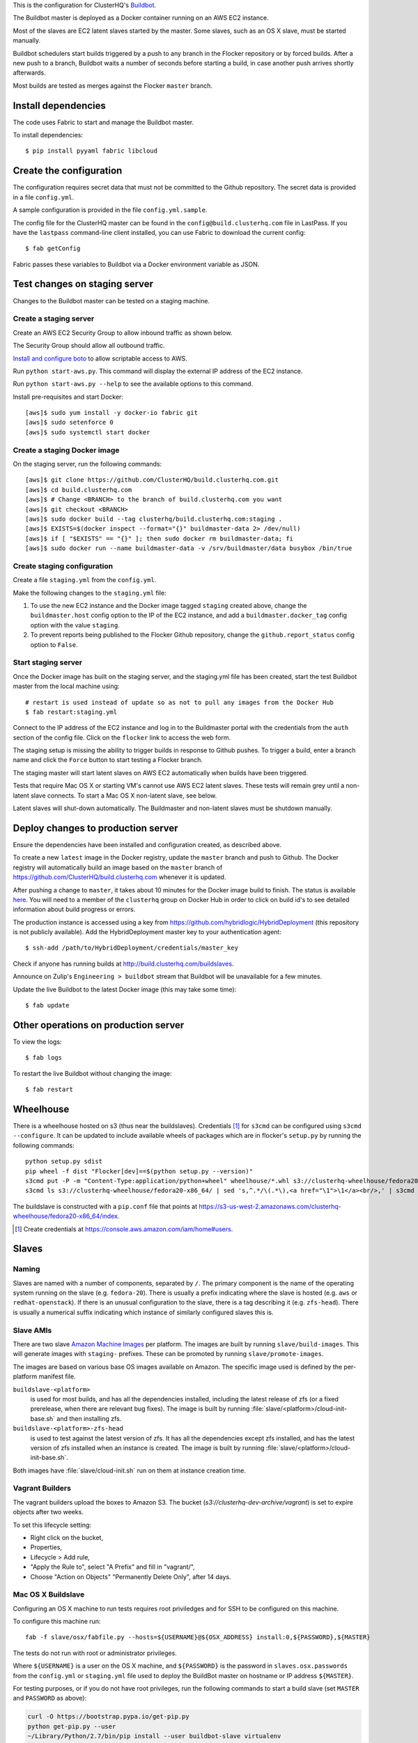 This is the configuration for ClusterHQ's `Buildbot <http://buildbot.net/>`_.

The Buildbot master is deployed as a Docker container running on an AWS EC2 instance.

Most of the slaves are EC2 latent slaves started by the master.
Some slaves, such as an OS X slave, must be started manually.

Buildbot schedulers start builds triggered by a push to any branch in the Flocker repository or by forced builds.
After a new push to a branch, Buildbot waits a number of seconds before starting a build,
in case another push arrives shortly afterwards.

Most builds are tested as merges against the Flocker ``master`` branch.

Install dependencies
====================

The code uses Fabric to start and manage the Buildbot master.

To install dependencies::

   $ pip install pyyaml fabric libcloud

Create the configuration
========================

The configuration requires secret data that must not be committed to the Github repository.
The secret data is provided in a file ``config.yml``.

A sample configuration is provided in the file ``config.yml.sample``.

The config file for the ClusterHQ master can be found in the ``config@build.clusterhq.com`` file in LastPass.
If you have the ``lastpass`` command-line client installed, you can use Fabric to download the current config::

   $ fab getConfig

Fabric passes these variables to Buildbot via a Docker environment variable as JSON.


Test changes on staging server
==============================

Changes to the Buildbot master can be tested on a staging machine.

Create a staging server
-----------------------

Create an AWS EC2 Security Group to allow inbound traffic as shown below.

.. image:: security-group.png
   :alt: Custom TCP Rule, TCP Protocol, Port Range 5000, Source Anywhere, 0.0.0.0/0
         SSH, TCP Protocol, Port Range 22, Source Anywhere, 0.0.0.0/0
         HTTP, TCP Protocol, Port Range 80, Source Anywhere, 0.0.0.0/0
         Custom TCP Rule, TCP Protocol, Port Range 9989, Source Anywhere, 0.0.0.0/0
         All ICMP, ICMP Protocol, Port Range 0-65535, Source Anywhere, 0.0.0.0/0

The Security Group should allow all outbound traffic.

`Install and configure boto <http://boto.readthedocs.org/en/latest/getting_started.html>`_ to allow scriptable access to AWS.

Run ``python start-aws.py``.
This command will display the external IP address of the EC2 instance.

Run ``python start-aws.py --help`` to see the available options to this command.

Install pre-requisites and start Docker::

   [aws]$ sudo yum install -y docker-io fabric git
   [aws]$ sudo setenforce 0
   [aws]$ sudo systemctl start docker

Create a staging Docker image
-----------------------------

On the staging server, run the following commands::

   [aws]$ git clone https://github.com/ClusterHQ/build.clusterhq.com.git
   [aws]$ cd build.clusterhq.com
   [aws]$ # Change <BRANCH> to the branch of build.clusterhq.com you want
   [aws]$ git checkout <BRANCH>
   [aws]$ sudo docker build --tag clusterhq/build.clusterhq.com:staging .
   [aws]$ EXISTS=$(docker inspect --format="{}" buildmaster-data 2> /dev/null)
   [aws]$ if [ "$EXISTS" == "{}" ]; then sudo docker rm buildmaster-data; fi
   [aws]$ sudo docker run --name buildmaster-data -v /srv/buildmaster/data busybox /bin/true

Create staging configuration
----------------------------

Create a file ``staging.yml`` from the ``config.yml``.

Make the following changes to the ``staging.yml`` file:

#. To use the new EC2 instance and the Docker image tagged ``staging`` created above, change the ``buildmaster.host`` config option to the IP of the EC2 instance, and add a ``buildmaster.docker_tag`` config option with the value ``staging``.

#. To prevent reports being published to the Flocker Github repository, change the ``github.report_status`` config option to ``False``.


Start staging server
--------------------

Once the Docker image has built on the staging server, and the staging.yml file has been created, start the test Buildbot master from the local machine using::

   # restart is used instead of update so as not to pull any images from the Docker Hub
   $ fab restart:staging.yml

Connect to the IP address of the EC2 instance and log in to the Buildmaster portal with the credentials from the ``auth`` section of the config file.
Click on the ``flocker`` link to access the web form.

The staging setup is missing the ability to trigger builds in response to Github pushes.
To trigger a build, enter a branch name and click the ``Force`` button to start testing a Flocker branch.

The staging master will start latent slaves on AWS EC2 automatically when builds have been triggered.

Tests that require Mac OS X or starting VM's cannot use AWS EC2 latent slaves.
These tests will remain grey until a non-latent slave connects.
To start a Mac OS X non-latent slave, see below.

Latent slaves will shut-down automatically.
The Buildmaster and non-latent slaves must be shutdown manually.

Deploy changes to production server
===================================

Ensure the dependencies have been installed and configuration created, as described above.

To create a new ``latest`` image in the Docker registry, update the ``master`` branch and push to Github.
The Docker registry will automatically build an image based on the ``master`` branch of https://github.com/ClusterHQ/build.clusterhq.com whenever it is updated.

After pushing a change to ``master``, it takes about 10 minutes for the Docker image build to finish.
The status is available `here <https://registry.hub.docker.com/u/clusterhq/build.clusterhq.com/builds_history/46090/>`_.
You will need to a member of the ``clusterhq`` group on Docker Hub in order to click on build id's to see detailed information about build progress or errors.

The production instance is accessed using a key from https://github.com/hybridlogic/HybridDeployment (this repository is not publicly available).
Add the HybridDeployment master key to your authentication agent::

   $ ssh-add /path/to/HybridDeployment/credentials/master_key

Check if anyone has running builds at http://build.clusterhq.com/buildslaves.

Announce on Zulip's ``Engineering > buildbot`` stream that Buildbot will be unavailable for a few minutes.

Update the live Buildbot to the latest Docker image (this may take some time)::

   $ fab update


Other operations on production server
=====================================

To view the logs::

   $ fab logs

To restart the live Buildbot without changing the image::

   $ fab restart


Wheelhouse
==========

There is a wheelhouse hosted on s3 (thus near the buildslaves).
Credentials [1]_ for ``s3cmd`` can be configured using ``s3cmd --configure``.
It can be updated to include available wheels of packages which are in flocker's ``setup.py`` by running the following commands::

   python setup.py sdist
   pip wheel -f dist "Flocker[dev]==$(python setup.py --version)"
   s3cmd put -P -m "Content-Type:application/python+wheel" wheelhouse/*.whl s3://clusterhq-wheelhouse/fedora20-x86_64
   s3cmd ls s3://clusterhq-wheelhouse/fedora20-x86_64/ | sed 's,^.*/\(.*\),<a href="\1">\1</a><br/>,' | s3cmd put -P -m "text/html" - s3://clusterhq-wheelhouse/fedora20-x86_64/index

The buildslave is constructed with a ``pip.conf`` file that points at https://s3-us-west-2.amazonaws.com/clusterhq-wheelhouse/fedora20-x86_64/index.

.. [1] Create credentials at https://console.aws.amazon.com/iam/home#users.

Slaves
======

Naming
------

Slaves are named with a number of components, separated by ``/``.
The primary component is the name of the operating system running on the slave (e.g. ``fedora-20``).
There is usually a prefix indicating where the slave is hosted (e.g. ``aws`` or ``redhat-openstack``).
If there is an unusual configuration to the slave, there is a tag describing it (e.g. ``zfs-head``).
There is usually a numerical suffix indicating which instance of similarly configured slaves this is.

Slave AMIs
----------

There are two slave `Amazon Machine Images <http://docs.aws.amazon.com/AWSEC2/latest/UserGuide/AMIs.html>`_ per platform.
The images are built by running ``slave/build-images``.
This will generate images with ``staging-`` prefixes.
These can be promoted by running ``slave/promote-images``.

The images are based on various base OS images available on Amazon.
The specific image used is defined by the per-platform manifest file.

``buildslave-<platform>``
  is used for most builds, and has all the dependencies installed,
  including the latest release of zfs (or a fixed prerelease, when there are relevant bug fixes).
  The image is built by running :file:`slave/<platform>/cloud-init-base.sh` and then installing zfs.
``buildslave-<platform>-zfs-head``
  is used to test against the latest version of zfs.
  It has all the dependencies except zfs installed, and has the latest version of zfs installed when an
  instance is created.  The image is built by running :file:`slave/<platform>/cloud-init-base.sh`.

Both images have :file:`slave/cloud-init.sh` run on them at instance creation time.

Vagrant Builders
----------------

The vagrant builders upload the boxes to Amazon S3.
The bucket (`s3://clusterhq-dev-archive/vagrant`) is set to expire objects after two weeks.

To set this lifecycle setting:

* Right click on the bucket,
* Properties,
* Lifecycle > Add rule,
* "Apply the Rule to", select "A Prefix" and fill in "vagrant/",
* Choose "Action on Objects" "Permanently Delete Only", after 14 days.

Mac OS X Buildslave
-------------------

Configuring an OS X machine to run tests requires root priviledges and for SSH to be configured on this machine.

To configure this machine run::

   fab -f slave/osx/fabfile.py --hosts=${USERNAME}@${OSX_ADDRESS} install:0,${PASSWORD},${MASTER}

The tests do not run with root or administrator privileges.

Where ``${USERNAME}`` is a user on the OS X machine, and ``${PASSWORD}`` is the password in ``slaves.osx.passwords`` from the ``config.yml`` or ``staging.yml`` file used to deploy the BuildBot master on hostname or IP address ``${MASTER}``.

For testing purposes, or if you do not have root privileges, run the following commands to start a build slave (set ``MASTER`` and ``PASSWORD`` as above):

.. code:: shell

   curl -O https://bootstrap.pypa.io/get-pip.py
   python get-pip.py --user
   ~/Library/Python/2.7/bin/pip install --user buildbot-slave virtualenv
   ~/Library/Python/2.7/bin/buildslave create-slave ~/flocker-osx "${MASTER}" osx-0 "${PASSWORD}"
   export PATH=$HOME/Library/python/2.7/bin:$PATH
   twistd --nodaemon -y flocker-osx/buildbot.tac

There is a VMware Fusion OSX VM configured, for running homebrew installation tests.
It is configured with a ``nat`` network, with a static IP address,
and the buildslave user has a password-less ssh-key that can log in to it.

Fedora hardware builders
------------------------

The following builders need to run on Fedora 20 on bare metal hardware:

* flocker-vagrant-dev-box
* flocker/vagrant/build/tutorial
* flocker/acceptance/vagrant/centos-7
* flocker/installed-package/centos-7

To create a Rackspace OnMetal slave to serve this purpose:

* Log into https://mycloud.rackspace.com,
* Create Server > OnMetal Server,
* Give the server an appropriate name,
* Choose the following options: Image: OnMetal - Fedora 20 (Heisenbug), Flavor: OnMetal Compute, An SSH key you have access to
* Create Server,
* When this is complete there will be a command to log into the server, e.g. ``ssh root@${ONMETAL_IP_ADDRESS}``.

To configure any Fedora 20 bare metal machine (e.g. on OnMetal as above)::

   fab -f slave/vagrant/fabfile.py --hosts=root@${ONMETAL_IP_ADDRESS} install:0,${PASSWORD},${MASTER}

Where ``${PASSWORD}`` is the password in ``slaves.fedora-20/vagrant.passwords`` from the ``config.yml`` or ``staging.yml`` file used to deploy the BuildBot master on hostname or IP address ``${MASTER}``.

Red Hat Openstack
-----------------

The following builders need to run on Centos-7 on Red Hat Open Stack:

* ``redhat-openstack/centos-7``

To create this machine you'll need to access various machines within redhat-openstack via an "SSH jump host".

The machines are referred to here as:
 * **redhat-openstack-jumphost**: The SSH proxy through which you will connect to servers inside the redhat-openstack network.
 * **redhat-openstack-novahost**: The server which has ``nova`` and other openstack administrative tools installed.
 * **redhat-openstack-buildslave**: The server which will be created to run the ``redhat-openstack/centos-7`` builder.

You'll need to add your public SSH key to the ``redhat-openstack-jumphost``.
A username and key for initial access to the jump host can be found in LastPass.
Using that username and key, log into the jumphost and add your own public SSH key to the ``authorized_keys`` file of the jumphost user.

Next log into the ``redhat-openstack-novahost`` (credentials in LastPass) and add your own public SSH key.

Finally, register your public SSH key with openstack by using the ``nova`` command, as follows:

.. code-block:: console

  [redhat-openstack-novahost] $ cat > id_rsa_joe.blogs@clusterhq.com.pub
  ssh-rsa AAAAB3NzaC1yc2EAAAADAQABAAABAQC2imO7tTLepxqTvxacpNHKmqsRUdhM1EPdAVrBFadrYAC664LDbOvTqXR0iiVomKsfAe6nK9xZ5YzGFIpcOn/MeH45LOHVy5/+yx06qAnRkCDGZzQN/3qrs2K0v0L4XSIFbWmkFycAzG2phxFyAaJicK9XsJ9JaJ1q9/0FBj1TJ0CA7kCFaz/t0eozzOgr7WsqtidMrgrfrWvZW0GZR2PUc+1Ezt0/OBR8Xir0VGMgeLOrHprAF/BSK+7GLuQ9usa+nu3i46UuKtaVDMrKFCkzSdfNX2xJJYlRUEvLTa1VgswgL1wXXUwxXlDmYdwjF583CSFrVeVzBmRRJqNU/IMb joe.bloggs@clusterhq.com

  [redhat-openstack-novahost] $ nova keypair-add --pub-key id_rsa_joe.bloggs@clusterhq.com.pub clusterhq_joebloggs

Having done this, create or modify a ``~/.ssh/config`` file containing the aliases, usernames, hostnames for each of the servers and proxy commands that will allow direct access to the internal servers via the ``redhat-openstack-jumphost``.

Here is an example of such a file::

   Host redhat-openstack-jumphost
        User <jumphost_username>
        HostName <jumphost_public_hostname_or_ip_address>

   Host redhat-openstack-novahost
        User <novahost_username>
        HostName <novahost_public_hostname_or_ip_address>
        ProxyCommand ssh redhat-openstack-jumphost nc %h %p

With that ``~/.ssh/config`` content in place, run:

.. code-block:: console

   [laptop] $ fab -H redhat-openstack-novahost -f slave/redhat-openstack/fabfile.py create_server:clusterhq_joebloggs


The argument ``clusterhq_joebloggs`` should be replaced with the name of the SSH public key that you registered using ``nova keypair-add`` in an earlier step.

The last line of the output will show the IP address of the new server.

Add that IP address of the new build slave server to your ssh config file::

   Host redhat-openstack-buildslave
        User centos
        HostName <buildbot_internal_ip_address_from_previous_step>
        ProxyCommand ssh redhat-openstack-novahost nc %h %p

Note: You can also log into ``redhat-openstack-novahost`` and run ``nova list`` to show all the openstack virtual machines and their IP addresses.

Test the ``redhat-openstack-buildslave`` by attempting to connect to the build slave with SSH, as follows:

.. code-block:: console

   [laptop] $ ssh redhat-openstack-buildslave

Note: You may need to add your SSH private key to your keyring or SSH agent:

.. code-block:: console

   [laptop] $ ssh-add

Now configure the new server.
The following step will install:

* the buildbot buildslave package on the server and
* a systemd service which will be started automatically.

Run the following ``fabric`` task:

.. code-block:: console

   [laptop] $ fab -H redhat-openstack-buildslave -f slave/redhat-openstack/fabfile.py configure:0,${PASSWORD},${BUILDMASTER}

Where ``${PASSWORD}`` is the password in ``slaves.redhat-openstack/centos-7.passwords`` from the ``config.yml`` or ``staging.yml`` file,
and ``${BUILDMASTER}`` is the IP address of the BuildBot master that you want this buildslave to connect to.

Note: See "Create the configuration" section above if you do not have a ``config.yml`` or ``staging.yml`` configuration file.

Next steps:

* Check that the new build slave has connected to the master by viewing the build master web interface and by monitoring the build slave and build master log files.
* Check that builders have been assigned to the new build slave.
* Check that the assigned builders are able to perform all the required steps by forcing a build.
* If the builds on the new builder are expected to fail, add the name of the new builder to the ``failing_builders`` section of the ``config.yml`` file.
* The redhat-openstack build slave can be destroyed by running ``fab -f slave/redhat-openstack/fabfile.py delete_server``.

Fixing issues
=============

**VirtualBox errors**

Sometimes a message similar to the following is shown::

   ERROR    : [/etc/sysconfig/network-scripts/ifup-eth] Error, some other host already uses address 172.16.255.240.

See https://github.com/mitchellh/vagrant/issues/1693 for explanations and workarounds for this issue.

One way to work around this issue is to remove existing Virtual Machines.
To do this, run the following commands.
``${IP_ADDRESS}`` should be the address of the host.
For example, the Flocker host is on `soyoustart <https://www.soyoustart.com/>`_.

Show all active Vagrant environments for the buildslave user:

.. code:: shell

   ssh root@${IP_ADDRESS}
   su - buildslave
   vagrant global-status

Destroy all vagrant boxes.
Note, this will cause any currently running tests using these VMs to fail:

.. code:: shell

   # For each ID shown by vagrant global-status:
   vagrant destroy ${ID}

Kill all VBoxHead processes and unregister the killed VMs from VirtualBox:

.. code:: shell

   for box in $(VBoxManage list vms | cut -f -1 -d ' ' );
   do
      eval VBoxManage unregistervm $box ;
   done

Monitoring
==========

There is monitoring setup for buildbot, using `prometheus <http://prometheus.io/>`_.
It is configured to poll ``/metrics`` on both the production and staging buildbots.
It is currently running alongside both ``build.clusterhq.com`` and ``build.staging.clusterhq.com``.
It can be started by::

   fab --hosts=${USERNAME}@${HOST} startPrometheus

Disk Usage and Clearing Space
=============================

The Buildbot master stores artifacts from previous builds.
A script is run daily to delete some data which is 14+ days old.

To find where space is being used run::

   $ su -u root
   $ cd /
   # The following shows directory contents sorted by size
   $ du -sk * | sort -n
   # cd into any suspiciously large directories, probably the largest, and
   # repeat until the culprit is found.
   $ cd suspiciously-large-directory

Then fix the problem causing the space to be filled.

A temporary fix is to delete old files.
The following deletes files which are 7+ days old::

   $ find . -type f -mtime +7 -exec unlink {} \;

Alternatively it is possible to increase the volume size on the Amazon S3 instance hosting the BuildBot master.

The following steps can be used to change a volume size:

- Stop the S3 instance.
- Snapshot the volume being used by the instance.
- Create a volume from the snapshot with the desired size.
- Detach the old volume.
- Attach the new volume
- Start the instance.

Building Pull Requests
======================

To force a build on a Pull Request, perhaps from a fork, use the "Force" button with "refs/pull/≤pull request number>/head" as the branch name.
Be careful when doing this because the code in the Pull Request will be run on the Buildslaves, and this could be dangerous code.
